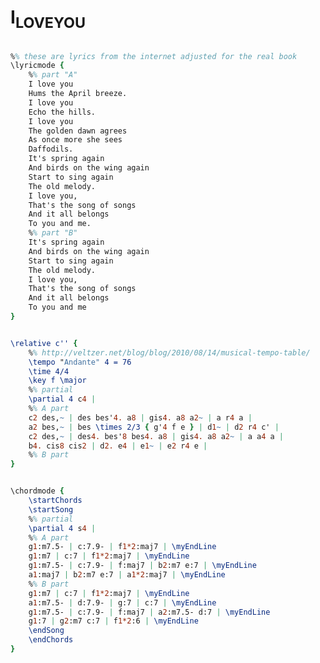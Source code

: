 * I_LOVE_YOU
  :PROPERTIES:
  :lyricsurl: "http://www.lyricstime.com/cole-porter-i-love-you-lyrics.html"
  :idyoutube: ""
  :idyoutuberemark: ""
  :structure: "AB"
  :uuid:     "b806ce6c-b405-11e1-9daf-1fdf93f5ba36"
  :completion: "0"
  :piece:    "Slowly"
  :poet:     "Cole Porter"
  :composer: "Cole Porter"
  :style:    "Jazz"
  :title:    "I Love You"
  :render:   "Real"
  :doLyrics: True
  :doVoice:  True
  :doChords: True
  :END:


#+name: LyricsReal
#+header: :file i_love_you_LyricsReal.eps
#+begin_src lilypond 

%% these are lyrics from the internet adjusted for the real book
\lyricmode {
	%% part "A"
	I love you
	Hums the April breeze.
	I love you
	Echo the hills.
	I love you
	The golden dawn agrees
	As once more she sees
	Daffodils.
	It's spring again
	And birds on the wing again
	Start to sing again
	The old melody.
	I love you,
	That's the song of songs
	And it all belongs
	To you and me.
	%% part "B"
	It's spring again
	And birds on the wing again
	Start to sing again
	The old melody.
	I love you,
	That's the song of songs
	And it all belongs
	To you and me
}

#+end_src

#+name: VoiceReal
#+header: :file i_love_you_VoiceReal.eps
#+begin_src lilypond 

\relative c'' {
	%% http://veltzer.net/blog/blog/2010/08/14/musical-tempo-table/
	\tempo "Andante" 4 = 76
	\time 4/4
	\key f \major
	%% partial
	\partial 4 c4 |
	%% A part
	c2 des,~ | des bes'4. a8 | gis4. a8 a2~ | a r4 a |
	a2 bes,~ | bes \times 2/3 { g'4 f e } | d1~ | d2 r4 c' |
	c2 des,~ | des4. bes'8 bes4. a8 | gis4. a8 a2~ | a a4 a |
	b4. cis8 cis2 | d2. e4 | e1~ | e2 r4 e |
	%% B part
}

#+end_src

#+name: ChordsReal
#+header: :file i_love_you_ChordsReal.eps
#+begin_src lilypond 

\chordmode {
	\startChords
	\startSong
	%% partial
	\partial 4 s4 |
	%% A part
	g1:m7.5- | c:7.9- | f1*2:maj7 | \myEndLine
	g1:m7 | c:7 | f1*2:maj7 | \myEndLine
	g1:m7.5- | c:7.9- | f:maj7 | b2:m7 e:7 | \myEndLine
	a1:maj7 | b2:m7 e:7 | a1*2:maj7 | \myEndLine
	%% B part
	g1:m7 | c:7 | f1*2:maj7 | \myEndLine
	a1:m7.5- | d:7.9- | g:7 | c:7 | \myEndLine
	g1:m7.5- | c:7.9- | f:maj7 | a2:m7.5- d:7 | \myEndLine
	g1:7 | g2:m7 c:7 | f1*2:6 | \myEndLine
	\endSong
	\endChords
}

#+end_src


